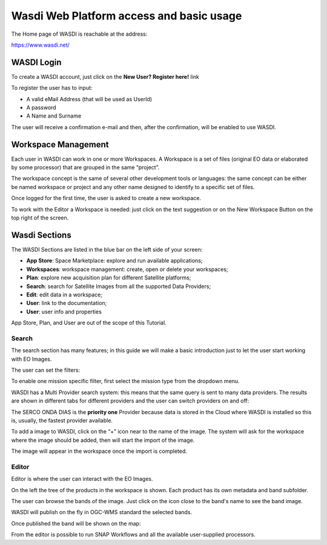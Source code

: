 .. TestReadTheDocs documentation master file, created by
   sphinx-quickstart on Mon Apr 19 16:00:28 2021.
   You can adapt this file completely to your liking, but it should at least
   contain the root `toctree` directive.
.. _WasdiTutorial:



Wasdi Web Platform access and basic usage
=========================================
The Home page of WASDI is reachable at the address:

https://www.wasdi.net/


.. ../_static/wasdi_tutorial_images/Devmanimage11.png
.. image:: ../_static/wasdi_tutorial_images/1_login.png


WASDI Login
------------------------------------------
To create a WASDI account, just click on the **New User? Register here!** link




To register the user has to input:

* A valid eMail Address (that will be used as UserId)

* A password

* A Name and Surname


The user will receive a confirmation e-mail and then, after the confirmation, will be enabled to use WASDI.

Workspace Management
--------------------
Each user in WASDI can work in one or more Workspaces. A Workspace is a set of files (original EO data or elaborated by some processor) that are grouped in the same “project”.

The workspace concept is the same of several other development tools or languages: the same concept can be either be named workspace or project and any other name designed to identify to a specific set of files.


Once logged for the first time, the user is asked to create a new workspace.

.. image:: ../_static/wasdi_tutorial_images/2_create_workspace.png


To work with the Editor a Workspace is needed: just click on the text suggestion or on the New Workspace Button on the top right of the screen.

Wasdi Sections
--------------
The WASDI Sections are listed in the blue bar on the left side of your screen:

.. image:: ../_static/wasdi_tutorial_images/3_functionality_bar.png

* **App Store**: Space Marketplace: explore and run available applications;

* **Workspaces**: workspace management: create, open or delete your workspaces;

* **Plan**: explore new acquisition plan for different Satellite platforms;

* **Search**: search for Satellite Images from all the supported Data Providers;

* **Edit**: edit data in a workspace;

* **User**: link to the documentation;

* **User**: user info and properties


App Store, Plan, and User are out of the scope of this Tutorial.

Search
^^^^^^
The search section has many features; in this guide we will make a basic introduction just to let the user start working with EO Images.


.. image:: ../_static/wasdi_tutorial_images/4_search.png


The user can set the filters:


.. image:: ../_static/wasdi_tutorial_images/5_search_filters.png


To enable one mission specific filter, first select the mission type from the dropdown menu.


WASDI has a Multi Provider search system: this means that the same query is sent to many data providers. 
The results are shown in different tabs for different providers and the user can switch providers on and off:


.. image:: ../_static/wasdi_tutorial_images/6_search_multi_providers.png


The SERCO ONDA DIAS is the **priority one** Provider because data is stored in the Cloud where WASDI is installed so this is, usually, the fastest provider available.

.. .. image:: ../_static/wasdi_tutorial_images/Devmanimage9.png

.. .. image:: ../_static/wasdi_tutorial_images/Devmanimage25.png
   
To add a image to WASDI, click on the “+” icon near to the name of the image. The system will ask for the workspace where the image should be added, then will start the import of the image.


.. image:: ../_static/wasdi_tutorial_images/7-send_product_to_workspace.png

The image will appear in the workspace once the import is completed.


Editor
^^^^^^
Editor is where the user can interact with the EO Images.

.. image:: ../_static/wasdi_tutorial_images/8-overview-edit.png



On the left the tree of the products in the workspace is shown. Each product has its own metadata and band subfolder.


.. image:: ../_static/wasdi_tutorial_images/9_details_products.png


The user can browse the bands of the image. Just click on the icon close to the band's name to see the band image.

.. .. image:: ../_static/wasdi_tutorial_images/Devmanimage13.png

WASDI will publish on the fly in OGC-WMS standard the selected bands.

Once published the band will be shown on the map:

.. image:: ../_static/wasdi_tutorial_images/Devmanimage14.png

From the editor is possible to run SNAP Workflows and all the available user-supplied processors.

